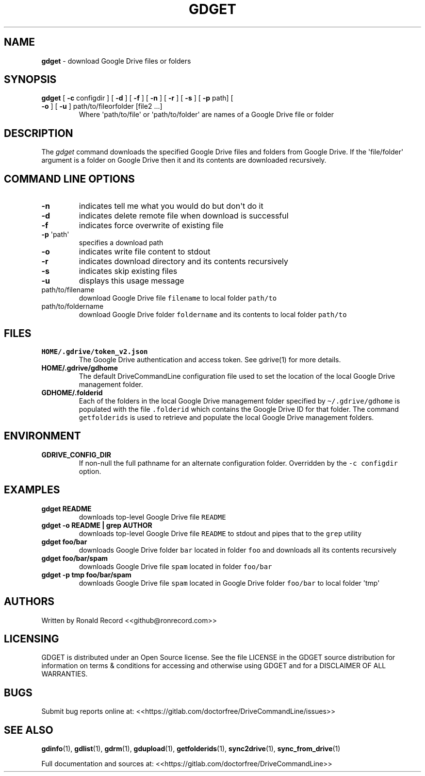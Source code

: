.\" Automatically generated by Pandoc 2.16.2
.\"
.TH "GDGET" "1" "January 04, 2022" "gdget 2.1.1" "User Manual"
.hy
.SH NAME
.PP
\f[B]gdget\f[R] - download Google Drive files or folders
.SH SYNOPSIS
.TP
\f[B]gdget\f[R] [ \f[B]-c\f[R] configdir ] [ \f[B]-d\f[R] ] [ \f[B]-f\f[R] ] [ \f[B]-n\f[R] ] [ \f[B]-r\f[R] ] [ \f[B]-s\f[R] ] [ \f[B]-p\f[R] path] [ \f[B]-o\f[R] ] [ \f[B]-u\f[R] ] path/to/fileorfolder [file2 ...]
Where \[aq]path/to/file\[aq] or \[aq]path/to/folder\[aq] are names of a
Google Drive file or folder
.SH DESCRIPTION
.PP
The \f[I]gdget\f[R] command downloads the specified Google Drive files
and folders from Google Drive.
If the \[aq]file/folder\[aq] argument is a folder on Google Drive then
it and its contents are downloaded recursively.
.SH COMMAND LINE OPTIONS
.TP
\f[B]-n\f[R]
indicates tell me what you would do but don\[aq]t do it
.TP
\f[B]-d\f[R]
indicates delete remote file when download is successful
.TP
\f[B]-f\f[R]
indicates force overwrite of existing file
.TP
\f[B]-p\f[R] \[aq]path\[aq]
specifies a download path
.TP
\f[B]-o\f[R]
indicates write file content to stdout
.TP
\f[B]-r\f[R]
indicates download directory and its contents recursively
.TP
\f[B]-s\f[R]
indicates skip existing files
.TP
\f[B]-u\f[R]
displays this usage message
.TP
path/to/filename
download Google Drive file \f[C]filename\f[R] to local folder
\f[C]path/to\f[R]
.TP
path/to/foldername
download Google Drive folder \f[C]foldername\f[R] and its contents to
local folder \f[C]path/to\f[R]
.SH FILES
.TP
\f[B]HOME/.gdrive/token_v2.json\f[R]
The Google Drive authentication and access token.
See gdrive(1) for more details.
.TP
\f[B]HOME/.gdrive/gdhome\f[R]
The default DriveCommandLine configuration file used to set the location
of the local Google Drive management folder.
.TP
\f[B]GDHOME/.folderid\f[R]
Each of the folders in the local Google Drive management folder
specified by \f[C]\[ti]/.gdrive/gdhome\f[R] is populated with the file
\f[C].folderid\f[R] which contains the Google Drive ID for that folder.
The command \f[C]getfolderids\f[R] is used to retrieve and populate the
local Google Drive management folders.
.SH ENVIRONMENT
.TP
\f[B]GDRIVE_CONFIG_DIR\f[R]
If non-null the full pathname for an alternate configuration folder.
Overridden by the \f[C]-c configdir\f[R] option.
.SH EXAMPLES
.TP
\f[B]gdget README\f[R]
downloads top-level Google Drive file \f[C]README\f[R]
.TP
\f[B]gdget -o README | grep AUTHOR\f[R]
downloads top-level Google Drive file \f[C]README\f[R] to stdout and
pipes that to the \f[C]grep\f[R] utility
.TP
\f[B]gdget foo/bar\f[R]
downloads Google Drive folder \f[C]bar\f[R] located in folder
\f[C]foo\f[R] and downloads all its contents recursively
.TP
\f[B]gdget foo/bar/spam\f[R]
downloads Google Drive file \f[C]spam\f[R] located in folder
\f[C]foo/bar\f[R]
.TP
\f[B]gdget -p tmp foo/bar/spam\f[R]
downloads Google Drive file \f[C]spam\f[R] located in Google Drive
folder \f[C]foo/bar\f[R] to local folder \[aq]tmp\[aq]
.SH AUTHORS
.PP
Written by Ronald Record <<github@ronrecord.com>>
.SH LICENSING
.PP
GDGET is distributed under an Open Source license.
See the file LICENSE in the GDGET source distribution for information on
terms & conditions for accessing and otherwise using GDGET and for a
DISCLAIMER OF ALL WARRANTIES.
.SH BUGS
.PP
Submit bug reports online at:
<<https://gitlab.com/doctorfree/DriveCommandLine/issues>>
.SH SEE ALSO
.PP
\f[B]gdinfo\f[R](1), \f[B]gdlist\f[R](1), \f[B]gdrm\f[R](1),
\f[B]gdupload\f[R](1), \f[B]getfolderids\f[R](1),
\f[B]sync2drive\f[R](1), \f[B]sync_from_drive\f[R](1)
.PP
Full documentation and sources at:
<<https://gitlab.com/doctorfree/DriveCommandLine>>
